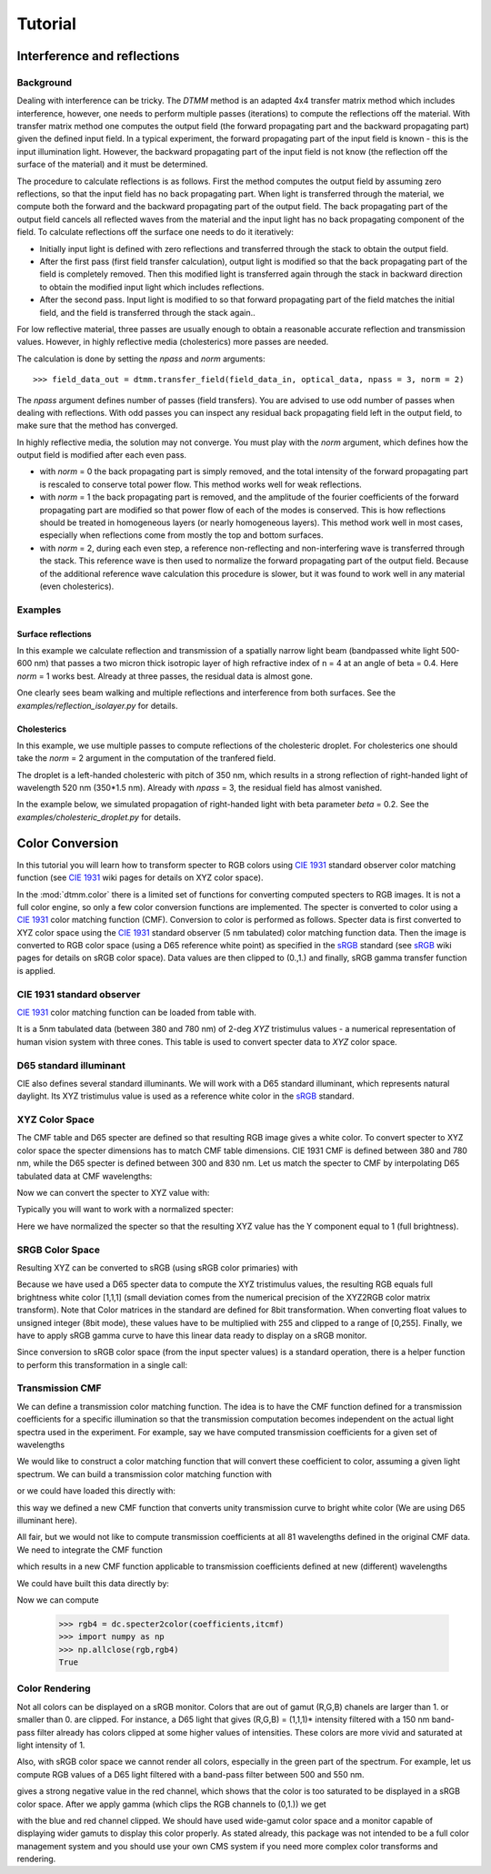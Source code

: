 .. _tutorial:

Tutorial
========

Interference and reflections
----------------------------

Background
++++++++++

Dealing with interference can be tricky. The `DTMM` method is an adapted 4x4 transfer 
matrix method which includes interference, however, one needs to perform multiple passes (iterations) to compute the reflections off the material. With transfer matrix method one computes the output field (the forward propagating part and the backward propagating part) given the defined input field. In a typical experiment, the forward propagating part of the input field is known - this is the input illumination light. However, the backward propagating part of the input field is not know (the reflection off the surface of the material) and it must be determined. 

The procedure to calculate reflections is as follows. First the method computes the output field by assuming zero reflections, so that the input field has no back propagating part. When light is transferred through the material, we compute both the forward and the backward propagating part of the output field. The back propagating part of the output field cancels all reflected waves from the material and the input light has no back propagating component of the field. To calculate reflections off the surface one needs to do it iteratively:

* Initially input light is defined with zero reflections and transferred through the stack to obtain the output field.
* After the first pass (first field transfer calculation), output light is modified so that the back propagating part of the field is completely removed. Then this modified light is transferred again through the stack in backward direction to obtain the modified input light which includes reflections.
* After the second pass. Input light is modified to so that forward propagating part of the field matches the initial field, and the field is transferred through the stack again..

For low reflective material, three passes are usually enough to obtain a reasonable accurate reflection and transmission values. However, in highly reflective media (cholesterics) more passes are needed.

The calculation is done by setting the `npass` and `norm` arguments::

>>> field_data_out = dtmm.transfer_field(field_data_in, optical_data, npass = 3, norm = 2)

The `npass` argument defines number of passes (field transfers). You are advised to use odd number of passes when dealing with reflections. With odd passes you can inspect any residual back propagating field left in the output field, to make sure that the method has converged.

In highly reflective media, the solution may not converge. You must play with the `norm` argument, which defines how the output field is modified after each even pass. 

* with `norm` = 0 the back propagating part is simply removed, and the total intensity of the forward propagating part is rescaled to conserve total power flow. This method works well for weak reflections.
* with `norm` = 1 the back propagating part is removed, and the amplitude of the fourier coefficients of the forward propagating part are modified so that power flow of each of the modes is conserved. This is how reflections should be treated in homogeneous layers (or nearly homogeneous layers). This method work well in most cases, especially when reflections come from mostly the top and bottom surfaces.
* with `norm` = 2, during each even step, a reference non-reflecting and non-interfering wave is transferred through the stack. This reference wave is then used to normalize the forward propagating part of the output field. Because of the additional reference wave calculation this procedure is slower, but it was found to work well in any material (even cholesterics).

Examples
++++++++

Surface reflections
'''''''''''''''''''

In this example we calculate reflection and transmission of a spatially narrow light beam (bandpassed white light 500-600 nm) that passes a two micron thick isotropic layer of high refractive index of n = 4 at an angle of beta = 0.4. Here `norm` = 1 works best. Already at three passes, the residual data is almost gone.

One clearly sees beam walking and multiple reflections and interference from both surfaces. See the `examples/reflection_isolayer.py` for details.

.. plot:: examples/reflection_isolayer.py

   Reflection and transmission of an off-axis (beta = 0.4) light beam from a single layer of two micron thick high refractive index material (n=4). Intensity is increased to a value of 100, to see the multiple reflected waves,


Cholesterics
''''''''''''

In this example, we use multiple passes to compute reflections of the cholesteric
droplet. For cholesterics one should take the `norm` = 2 argument in the
computation of the tranfered field.

The droplet is a left-handed cholesteric with pitch of 350 nm, which results in a strong reflection of right-handed light of wavelength 520 nm (350*1.5 nm). Already with `npass` = 3, the residual field has almost vanished.

In the example below, we simulated propagation of right-handed light with beta parameter `beta` = 0.2. See the `examples/cholesteric_droplet.py` for details.


.. plot:: examples/cholesteric_droplet.py

   Reflection and transmission properties of a cholesterol droplet.



Color Conversion
----------------

In this tutorial you will learn how to transform specter to RGB colors using `CIE 1931`_ standard observer color matching function (see `CIE 1931`_ wiki pages for details on XYZ color space).

In the :mod:`dtmm.color` there is a limited set of functions for converting computed specters to RGB images. It is not a full color engine, so only a few color conversion functions are implemented. The specter is converted to color using a `CIE 1931`_ color matching function (CMF). Conversion to color is performed as follows. Specter data is first converted to XYZ color space using the `CIE 1931`_ standard observer (5 nm tabulated) color matching function data. Then the image is converted to RGB color space (using a D65 reference white point) as specified in the `sRGB`_ standard (see `sRGB`_ wiki pages for details on sRGB color space). Data values are then clipped to (0.,1.) and finally, sRGB gamma transfer function is applied.


CIE 1931 standard observer
++++++++++++++++++++++++++

`CIE 1931`_ color matching function can be loaded from table with.

.. doctest::
   
   >>> import dtmm.color as dc
   >>> import numpy as np
   >>> cmf = dc.load_cmf()
   >>> cmf.shape
   (81, 3)

It is a 5nm tabulated data (between 380 and 780 nm) of 2-deg *XYZ* tristimulus values - a numerical representation of human vision system with three cones. This table is used to convert specter data to *XYZ* color space.

.. plot:: examples/color_cmf.py

   XYZ tristimulus values.

D65 standard illuminant
+++++++++++++++++++++++

CIE also defines several standard illuminants. We will work with a D65 standard illuminant, which represents natural daylight. Its XYZ tristimulus value is used as a reference white color in the `sRGB`_ standard.

.. doctest::
   
   >>> spec = dc.load_specter()

.. plot:: examples/color_D65.py

   D65 color specter from 5nm tabulated data.

XYZ Color Space
+++++++++++++++

The CMF table and D65 specter are defined so that resulting RGB image gives a white color.  To convert specter to XYZ color space the specter dimensions has to match CMF table dimensions. CIE 1931 CMF is defined between 380 and 780 nm, while the D65 specter is defined between 300 and 830 nm. Let us match the specter to CMF by interpolating D65 tabulated data at CMF wavelengths:

.. doctest::

   >>> wavelengths, cmf = dc.load_cmf(retx = True)
   >>> spec = dc.load_specter(wavelengths)

Now we can convert the specter to XYZ value with:

.. doctest::

   >>> dc.spec2xyz(spec,cmf)
   array([ 2008.69027494,  2113.45495097,  2301.13095117])

Typically you will want to work with a normalized specter:

.. doctest::

   >>> spec = dc.normalize_specter(spec,cmf)
   >>> xyz = dc.spec2xyz(spec,cmf)
   >>> xyz
   array([ 0.95042966,  1.        ,  1.08880057])

Here we have normalized the specter so that the resulting XYZ value has the Y component equal to 1 (full brightness). 

SRGB Color Space
++++++++++++++++

Resulting XYZ can be converted to sRGB (using sRGB color primaries) with

.. doctest::

   >>> linear_rgb = dc.xyz2srgb(xyz)
   >>> linear_rgb
   array([ 0.99988402,  1.00003784,  0.99996664])
  
Because we have used a D65 specter data to compute the XYZ tristimulus values, the resulting RGB equals full brightness white color [1,1,1] (small deviation comes from the numerical precision of the XYZ2RGB color matrix transform). Note that Color matrices in the standard are defined for 8bit transformation. When converting float values to unsigned integer (8bit mode), these values have to be multiplied with 255 and clipped to a range of [0,255]. Finally, we have to apply sRGB gamma curve to have this linear data ready to display on a sRGB monitor.

.. doctest::

   >>> rgb = dc.apply_srgb_gamma(linear_rgb)

Since conversion to sRGB color space (from the input specter values) is a standard operation, there is a helper function to perform this transformation in a single call:

.. doctest::

   >>> rgb2 = dc.specter2color(spec,cmf)
   >>> np.allclose(rgb,rgb2)
   True

Transmission CMF
++++++++++++++++

We can define a transmission color matching function. The idea is to have the CMF function defined for a transmission coefficients for a specific illumination so that the transmission computation becomes independent on the actual light spectra used in the experiment. For example, say we have computed transmission coefficients for a given set of wavelengths

.. doctest::

   >>> wavelengths = [380,480,580,680,780]
   >>> coefficients = [1,1,1,1,1]

We would like to construct a color matching function that will convert these coefficient to color, assuming a given light spectrum. We can build a transmission color matching function with

.. doctest::

   >>> tcmf = dc.cmf2tcmf(cmf, spec)

or we could have loaded this directly with:

.. doctest::

   >>> tcmf2 = dc.load_tcmf()
   >>> np.allclose(tcmf,tcmf2)
   True

.. plot:: examples/color_tcmf.py

   D65-normalized XYZ tristimulus values.

this way we defined a new CMF function that converts unity transmission curve to bright white color (We are using D65 illuminant here).

.. doctest::

   >>> rgb3 = dc.specter2color([1]*81,tcmf)
   >>> import numpy as np
   >>> np.allclose(rgb,rgb3)
   True

All fair, but we would not like to compute transmission coefficients at all 81 wavelengths defined in the original CMF data. We need to integrate the CMF function 


.. doctest::

   >>> itcmf = dc.integrate_data(wavelengths, np.linspace(380,780,81), tcmf)

which results in a new CMF function applicable to transmission coefficients defined at new  (different) wavelengths

We could have built this data directly by:

.. doctest::

   >>> itcmf = dc.load_tcmf(wavelengths)

Now we can compute 

   >>> rgb4 = dc.specter2color(coefficients,itcmf)
   >>> import numpy as np
   >>> np.allclose(rgb,rgb4)
   True

Color Rendering
+++++++++++++++

Not all colors can be displayed on a sRGB monitor. Colors that are out of gamut (R,G,B) chanels are larger than 1. or smaller than 0. are clipped. For instance, a D65 light that gives (R,G,B) = (1,1,1)* intensity filtered with a 150 nm band-pass filter already has colors clipped at some higher values of intensities. These colors are more vivid and saturated at light intensity of 1. 


.. plot:: examples/color_bandpass_filter.py
   
   An example of color rendering of a D65 illuminant filtered with a band-pass filter. If the illuminant is too bright, color clipping may occur. 

Also, with sRGB color space we cannot render all colors, especially in the green part of the spectrum. For example, let us compute RGB values of a D65 light filtered with a band-pass filter between 500 and 550 nm.

.. doctest::

   >>> tcmf = dc.load_tcmf([500,550])
   >>> xyz = dc.spec2xyz([1.,1.], tcmf)
   >>> rgb = dc.xyz2srgb(xyz)
   >>> rgb
   array([-0.37267476,  0.67704885, -0.0234957 ])

gives a strong negative value in the red channel, which shows that the color is too saturated to be displayed in a sRGB color space. After we apply gamma (which clips the RGB channels to (0,1.)) we get

.. doctest::

   >>> dc.apply_srgb_gamma(rgb)
   array([ 0.        ,  0.84176254,  0.        ])

with the blue and red channel clipped. We should have used wide-gamut color space and a monitor capable of displaying wider gamuts to display this color properly. As stated already, this package was not intended to be a full color management system and you should use your own CMS system if you need more complex color transforms and rendering.

.. _`CIE 1931`: https://en.wikipedia.org/wiki/CIE_1931_color_space
.. _`sRGB`: https://en.wikipedia.org/wiki/SRGB


